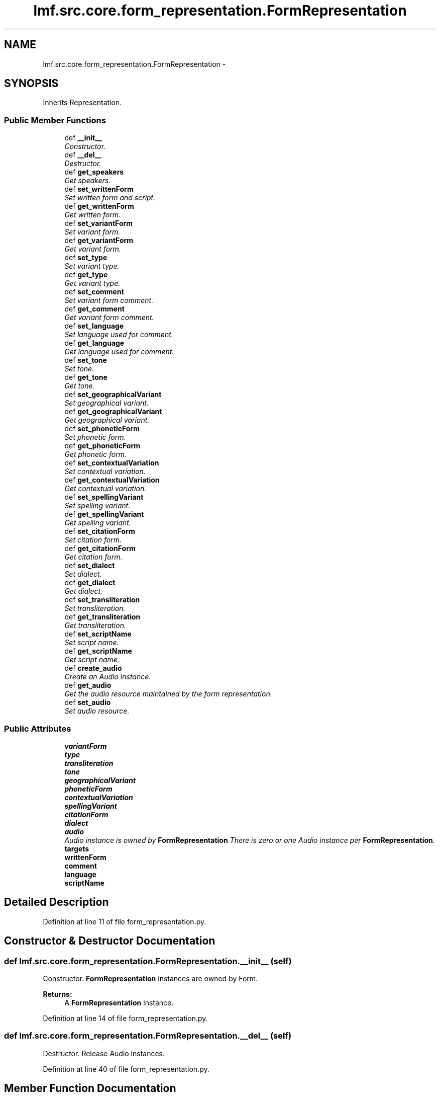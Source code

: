 .TH "lmf.src.core.form_representation.FormRepresentation" 3 "Fri Jul 24 2015" "LMF library" \" -*- nroff -*-
.ad l
.nh
.SH NAME
lmf.src.core.form_representation.FormRepresentation \- 
.PP
'Form Representation is a class representing one variant orthography of a Form\&.' (LMF)  

.SH SYNOPSIS
.br
.PP
.PP
Inherits Representation\&.
.SS "Public Member Functions"

.in +1c
.ti -1c
.RI "def \fB__init__\fP"
.br
.RI "\fIConstructor\&. \fP"
.ti -1c
.RI "def \fB__del__\fP"
.br
.RI "\fIDestructor\&. \fP"
.ti -1c
.RI "def \fBget_speakers\fP"
.br
.RI "\fIGet speakers\&. \fP"
.ti -1c
.RI "def \fBset_writtenForm\fP"
.br
.RI "\fISet written form and script\&. \fP"
.ti -1c
.RI "def \fBget_writtenForm\fP"
.br
.RI "\fIGet written form\&. \fP"
.ti -1c
.RI "def \fBset_variantForm\fP"
.br
.RI "\fISet variant form\&. \fP"
.ti -1c
.RI "def \fBget_variantForm\fP"
.br
.RI "\fIGet variant form\&. \fP"
.ti -1c
.RI "def \fBset_type\fP"
.br
.RI "\fISet variant type\&. \fP"
.ti -1c
.RI "def \fBget_type\fP"
.br
.RI "\fIGet variant type\&. \fP"
.ti -1c
.RI "def \fBset_comment\fP"
.br
.RI "\fISet variant form comment\&. \fP"
.ti -1c
.RI "def \fBget_comment\fP"
.br
.RI "\fIGet variant form comment\&. \fP"
.ti -1c
.RI "def \fBset_language\fP"
.br
.RI "\fISet language used for comment\&. \fP"
.ti -1c
.RI "def \fBget_language\fP"
.br
.RI "\fIGet language used for comment\&. \fP"
.ti -1c
.RI "def \fBset_tone\fP"
.br
.RI "\fISet tone\&. \fP"
.ti -1c
.RI "def \fBget_tone\fP"
.br
.RI "\fIGet tone\&. \fP"
.ti -1c
.RI "def \fBset_geographicalVariant\fP"
.br
.RI "\fISet geographical variant\&. \fP"
.ti -1c
.RI "def \fBget_geographicalVariant\fP"
.br
.RI "\fIGet geographical variant\&. \fP"
.ti -1c
.RI "def \fBset_phoneticForm\fP"
.br
.RI "\fISet phonetic form\&. \fP"
.ti -1c
.RI "def \fBget_phoneticForm\fP"
.br
.RI "\fIGet phonetic form\&. \fP"
.ti -1c
.RI "def \fBset_contextualVariation\fP"
.br
.RI "\fISet contextual variation\&. \fP"
.ti -1c
.RI "def \fBget_contextualVariation\fP"
.br
.RI "\fIGet contextual variation\&. \fP"
.ti -1c
.RI "def \fBset_spellingVariant\fP"
.br
.RI "\fISet spelling variant\&. \fP"
.ti -1c
.RI "def \fBget_spellingVariant\fP"
.br
.RI "\fIGet spelling variant\&. \fP"
.ti -1c
.RI "def \fBset_citationForm\fP"
.br
.RI "\fISet citation form\&. \fP"
.ti -1c
.RI "def \fBget_citationForm\fP"
.br
.RI "\fIGet citation form\&. \fP"
.ti -1c
.RI "def \fBset_dialect\fP"
.br
.RI "\fISet dialect\&. \fP"
.ti -1c
.RI "def \fBget_dialect\fP"
.br
.RI "\fIGet dialect\&. \fP"
.ti -1c
.RI "def \fBset_transliteration\fP"
.br
.RI "\fISet transliteration\&. \fP"
.ti -1c
.RI "def \fBget_transliteration\fP"
.br
.RI "\fIGet transliteration\&. \fP"
.ti -1c
.RI "def \fBset_scriptName\fP"
.br
.RI "\fISet script name\&. \fP"
.ti -1c
.RI "def \fBget_scriptName\fP"
.br
.RI "\fIGet script name\&. \fP"
.ti -1c
.RI "def \fBcreate_audio\fP"
.br
.RI "\fICreate an Audio instance\&. \fP"
.ti -1c
.RI "def \fBget_audio\fP"
.br
.RI "\fIGet the audio resource maintained by the form representation\&. \fP"
.ti -1c
.RI "def \fBset_audio\fP"
.br
.RI "\fISet audio resource\&. \fP"
.in -1c
.SS "Public Attributes"

.in +1c
.ti -1c
.RI "\fBvariantForm\fP"
.br
.ti -1c
.RI "\fBtype\fP"
.br
.ti -1c
.RI "\fBtransliteration\fP"
.br
.ti -1c
.RI "\fBtone\fP"
.br
.ti -1c
.RI "\fBgeographicalVariant\fP"
.br
.ti -1c
.RI "\fBphoneticForm\fP"
.br
.ti -1c
.RI "\fBcontextualVariation\fP"
.br
.ti -1c
.RI "\fBspellingVariant\fP"
.br
.ti -1c
.RI "\fBcitationForm\fP"
.br
.ti -1c
.RI "\fBdialect\fP"
.br
.ti -1c
.RI "\fBaudio\fP"
.br
.RI "\fIAudio instance is owned by \fBFormRepresentation\fP There is zero or one Audio instance per \fBFormRepresentation\fP\&. \fP"
.ti -1c
.RI "\fBtargets\fP"
.br
.ti -1c
.RI "\fBwrittenForm\fP"
.br
.ti -1c
.RI "\fBcomment\fP"
.br
.ti -1c
.RI "\fBlanguage\fP"
.br
.ti -1c
.RI "\fBscriptName\fP"
.br
.in -1c
.SH "Detailed Description"
.PP 
'Form Representation is a class representing one variant orthography of a Form\&.' (LMF) 
.PP
Definition at line 11 of file form_representation\&.py\&.
.SH "Constructor & Destructor Documentation"
.PP 
.SS "def lmf\&.src\&.core\&.form_representation\&.FormRepresentation\&.__init__ (self)"

.PP
Constructor\&. \fBFormRepresentation\fP instances are owned by Form\&. 
.PP
\fBReturns:\fP
.RS 4
A \fBFormRepresentation\fP instance\&. 
.RE
.PP

.PP
Definition at line 14 of file form_representation\&.py\&.
.SS "def lmf\&.src\&.core\&.form_representation\&.FormRepresentation\&.__del__ (self)"

.PP
Destructor\&. Release Audio instances\&. 
.PP
Definition at line 40 of file form_representation\&.py\&.
.SH "Member Function Documentation"
.PP 
.SS "def lmf\&.src\&.core\&.form_representation\&.FormRepresentation\&.create_audio (self)"

.PP
Create an Audio instance\&. 
.PP
\fBReturns:\fP
.RS 4
Audio instance\&. 
.RE
.PP

.PP
Definition at line 297 of file form_representation\&.py\&.
.SS "def lmf\&.src\&.core\&.form_representation\&.FormRepresentation\&.get_audio (self)"

.PP
Get the audio resource maintained by the form representation\&. 
.PP
\fBReturns:\fP
.RS 4
Audio instance\&. 
.RE
.PP

.PP
Definition at line 303 of file form_representation\&.py\&.
.SS "def lmf\&.src\&.core\&.form_representation\&.FormRepresentation\&.get_citationForm (self)"

.PP
Get citation form\&. 
.PP
\fBReturns:\fP
.RS 4
\fBFormRepresentation\fP attribute 'citationForm'\&. 
.RE
.PP

.PP
Definition at line 243 of file form_representation\&.py\&.
.SS "def lmf\&.src\&.core\&.form_representation\&.FormRepresentation\&.get_comment (self, language = \fCNone\fP)"

.PP
Get variant form comment\&. 
.PP
\fBParameters:\fP
.RS 4
\fIlanguage\fP If this argument is given, get comment only if written in this language\&. 
.RE
.PP
\fBReturns:\fP
.RS 4
The filtered Representation attribute 'comment'\&. 
.RE
.PP

.PP
Definition at line 126 of file form_representation\&.py\&.
.SS "def lmf\&.src\&.core\&.form_representation\&.FormRepresentation\&.get_contextualVariation (self)"

.PP
Get contextual variation\&. 
.PP
\fBReturns:\fP
.RS 4
\fBFormRepresentation\fP attribute 'contextualVariation'\&. 
.RE
.PP

.PP
Definition at line 211 of file form_representation\&.py\&.
.SS "def lmf\&.src\&.core\&.form_representation\&.FormRepresentation\&.get_dialect (self)"

.PP
Get dialect\&. 
.PP
\fBReturns:\fP
.RS 4
\fBFormRepresentation\fP attribute 'dialect'\&. 
.RE
.PP

.PP
Definition at line 259 of file form_representation\&.py\&.
.SS "def lmf\&.src\&.core\&.form_representation\&.FormRepresentation\&.get_geographicalVariant (self)"

.PP
Get geographical variant\&. 
.PP
\fBReturns:\fP
.RS 4
\fBFormRepresentation\fP attribute 'geographicalVariant'\&. 
.RE
.PP

.PP
Definition at line 179 of file form_representation\&.py\&.
.SS "def lmf\&.src\&.core\&.form_representation\&.FormRepresentation\&.get_language (self)"

.PP
Get language used for comment\&. 
.PP
\fBReturns:\fP
.RS 4
Representation attribute 'language'\&. 
.RE
.PP

.PP
Definition at line 147 of file form_representation\&.py\&.
.SS "def lmf\&.src\&.core\&.form_representation\&.FormRepresentation\&.get_phoneticForm (self)"

.PP
Get phonetic form\&. 
.PP
\fBReturns:\fP
.RS 4
\fBFormRepresentation\fP attribute 'phoneticForm'\&. 
.RE
.PP

.PP
Definition at line 195 of file form_representation\&.py\&.
.SS "def lmf\&.src\&.core\&.form_representation\&.FormRepresentation\&.get_scriptName (self)"

.PP
Get script name\&. 
.PP
\fBReturns:\fP
.RS 4
Representation attribute 'scriptName'\&. 
.RE
.PP

.PP
Definition at line 291 of file form_representation\&.py\&.
.SS "def lmf\&.src\&.core\&.form_representation\&.FormRepresentation\&.get_speakers (self)"

.PP
Get speakers\&. 
.PP
\fBReturns:\fP
.RS 4
\fBFormRepresentation\fP private attribute '__speaker', a Python list of Speaker instances\&. 
.RE
.PP

.PP
Definition at line 49 of file form_representation\&.py\&.
.SS "def lmf\&.src\&.core\&.form_representation\&.FormRepresentation\&.get_spellingVariant (self)"

.PP
Get spelling variant\&. 
.PP
\fBReturns:\fP
.RS 4
\fBFormRepresentation\fP attribute 'spellingVariant'\&. 
.RE
.PP

.PP
Definition at line 227 of file form_representation\&.py\&.
.SS "def lmf\&.src\&.core\&.form_representation\&.FormRepresentation\&.get_tone (self)"

.PP
Get tone\&. 
.PP
\fBReturns:\fP
.RS 4
\fBFormRepresentation\fP attribute 'tone'\&. 
.RE
.PP

.PP
Definition at line 163 of file form_representation\&.py\&.
.SS "def lmf\&.src\&.core\&.form_representation\&.FormRepresentation\&.get_transliteration (self)"

.PP
Get transliteration\&. 
.PP
\fBReturns:\fP
.RS 4
\fBFormRepresentation\fP attribute 'transliteration'\&. 
.RE
.PP

.PP
Definition at line 275 of file form_representation\&.py\&.
.SS "def lmf\&.src\&.core\&.form_representation\&.FormRepresentation\&.get_type (self)"

.PP
Get variant type\&. 
.PP
\fBReturns:\fP
.RS 4
\fBFormRepresentation\fP attribute 'type'\&. 
.RE
.PP

.PP
Definition at line 106 of file form_representation\&.py\&.
.SS "def lmf\&.src\&.core\&.form_representation\&.FormRepresentation\&.get_variantForm (self)"

.PP
Get variant form\&. 
.PP
\fBReturns:\fP
.RS 4
\fBFormRepresentation\fP attribute 'variantForm'\&. 
.RE
.PP

.PP
Definition at line 86 of file form_representation\&.py\&.
.SS "def lmf\&.src\&.core\&.form_representation\&.FormRepresentation\&.get_writtenForm (self, script_name = \fCNone\fP)"

.PP
Get written form\&. 
.PP
\fBParameters:\fP
.RS 4
\fIscript_name\fP If this argument is given, get written form only if written using this script\&. 
.RE
.PP
\fBReturns:\fP
.RS 4
The filtered Representation attribute 'writtenForm'\&. 
.RE
.PP

.PP
Definition at line 68 of file form_representation\&.py\&.
.SS "def lmf\&.src\&.core\&.form_representation\&.FormRepresentation\&.set_audio (self, media_type, file_name, author, quality, start_position, duration, external_reference, audio_file_format)"

.PP
Set audio resource\&. Attributes 'mediaType', 'fileName', 'author', 'quality', 'startPosition', 'durationOfEffectiveSpeech', 'externalReference', 'audioFileFormat' are owned by Material/Audio\&. 
.PP
\fBParameters:\fP
.RS 4
\fImedia_type\fP The media type to set\&. 
.br
\fIfile_name\fP Name of the audio file\&. 
.br
\fIauthor\fP Author of the recording\&. 
.br
\fIquality\fP Quality of the recording, in range 'quality_range' defined in '\fBcommon/range\&.py\fP'\&. 
.br
\fIstart_position\fP Start position of the form in the recording, in format 'Thh:mm:ss,msms', e\&.g\&. 'T00:05:00'\&. 
.br
\fIduration\fP Duration of the effcetive speech, in format 'PThhHmmMssS', e\&.g\&. 'PT00:05:00'\&. 
.br
\fIexternal_reference\fP Reference of the audio file, if not directly provided\&. 
.br
\fIaudio_file_format\fP Format of the audio file, e\&.g\&. 'wav'\&. 
.RE
.PP
\fBReturns:\fP
.RS 4
\fBFormRepresentation\fP instance\&. 
.RE
.PP

.PP
Definition at line 309 of file form_representation\&.py\&.
.SS "def lmf\&.src\&.core\&.form_representation\&.FormRepresentation\&.set_citationForm (self, citation_form)"

.PP
Set citation form\&. 
.PP
\fBParameters:\fP
.RS 4
\fIcitation_form\fP The citation form to set\&. 
.RE
.PP
\fBReturns:\fP
.RS 4
\fBFormRepresentation\fP instance\&. 
.RE
.PP

.PP
Definition at line 233 of file form_representation\&.py\&.
.SS "def lmf\&.src\&.core\&.form_representation\&.FormRepresentation\&.set_comment (self, comment, language = \fCNone\fP)"

.PP
Set variant form comment\&. 
.PP
\fBParameters:\fP
.RS 4
\fIcomment\fP Comment about the variant form\&. 
.br
\fIlanguage\fP Language used for the comment\&. 
.RE
.PP
\fBReturns:\fP
.RS 4
\fBFormRepresentation\fP instance\&. 
.RE
.PP

.PP
Definition at line 112 of file form_representation\&.py\&.
.SS "def lmf\&.src\&.core\&.form_representation\&.FormRepresentation\&.set_contextualVariation (self, contextual_variation)"

.PP
Set contextual variation\&. 
.PP
\fBParameters:\fP
.RS 4
\fIcontextualVariation\fP The contextual variation to set\&. 
.RE
.PP
\fBReturns:\fP
.RS 4
\fBFormRepresentation\fP instance\&. 
.RE
.PP

.PP
Definition at line 201 of file form_representation\&.py\&.
.SS "def lmf\&.src\&.core\&.form_representation\&.FormRepresentation\&.set_dialect (self, dialect)"

.PP
Set dialect\&. 
.PP
\fBParameters:\fP
.RS 4
\fIdialect\fP The dialect to set\&. 
.RE
.PP
\fBReturns:\fP
.RS 4
\fBFormRepresentation\fP instance\&. 
.RE
.PP

.PP
Definition at line 249 of file form_representation\&.py\&.
.SS "def lmf\&.src\&.core\&.form_representation\&.FormRepresentation\&.set_geographicalVariant (self, geographical_variant)"

.PP
Set geographical variant\&. 
.PP
\fBParameters:\fP
.RS 4
\fIgeographical_variant\fP The geographical variant to set\&. 
.RE
.PP
\fBReturns:\fP
.RS 4
\fBFormRepresentation\fP instance\&. 
.RE
.PP

.PP
Definition at line 169 of file form_representation\&.py\&.
.SS "def lmf\&.src\&.core\&.form_representation\&.FormRepresentation\&.set_language (self, language)"

.PP
Set language used for comment\&. 
.PP
\fBParameters:\fP
.RS 4
\fIlanguage\fP Language used for the comment\&. 
.RE
.PP
\fBReturns:\fP
.RS 4
\fBFormRepresentation\fP instance\&. 
.RE
.PP

.PP
Definition at line 136 of file form_representation\&.py\&.
.SS "def lmf\&.src\&.core\&.form_representation\&.FormRepresentation\&.set_phoneticForm (self, phonetic_form)"

.PP
Set phonetic form\&. 
.PP
\fBParameters:\fP
.RS 4
\fIphonetic_form\fP The phonetic form to set\&. 
.RE
.PP
\fBReturns:\fP
.RS 4
\fBFormRepresentation\fP instance\&. 
.RE
.PP

.PP
Definition at line 185 of file form_representation\&.py\&.
.SS "def lmf\&.src\&.core\&.form_representation\&.FormRepresentation\&.set_scriptName (self, script_name)"

.PP
Set script name\&. 
.PP
\fBParameters:\fP
.RS 4
\fIscript_name\fP The script name to set\&. 
.RE
.PP
\fBReturns:\fP
.RS 4
\fBFormRepresentation\fP instance\&. 
.RE
.PP

.PP
Definition at line 281 of file form_representation\&.py\&.
.SS "def lmf\&.src\&.core\&.form_representation\&.FormRepresentation\&.set_spellingVariant (self, spelling_variant)"

.PP
Set spelling variant\&. 
.PP
\fBParameters:\fP
.RS 4
\fIspelling_variant\fP The spelling variant to set\&. 
.RE
.PP
\fBReturns:\fP
.RS 4
\fBFormRepresentation\fP instance\&. 
.RE
.PP

.PP
Definition at line 217 of file form_representation\&.py\&.
.SS "def lmf\&.src\&.core\&.form_representation\&.FormRepresentation\&.set_tone (self, tone)"

.PP
Set tone\&. 
.PP
\fBParameters:\fP
.RS 4
\fItone\fP The tone to set\&. 
.RE
.PP
\fBReturns:\fP
.RS 4
\fBFormRepresentation\fP instance\&. 
.RE
.PP

.PP
Definition at line 153 of file form_representation\&.py\&.
.SS "def lmf\&.src\&.core\&.form_representation\&.FormRepresentation\&.set_transliteration (self, transliteration)"

.PP
Set transliteration\&. 
.PP
\fBParameters:\fP
.RS 4
\fItransliteration\fP The transliteration to set\&. 
.RE
.PP
\fBReturns:\fP
.RS 4
\fBFormRepresentation\fP instance\&. 
.RE
.PP

.PP
Definition at line 265 of file form_representation\&.py\&.
.SS "def lmf\&.src\&.core\&.form_representation\&.FormRepresentation\&.set_type (self, type)"

.PP
Set variant type\&. 
.PP
\fBParameters:\fP
.RS 4
\fItype\fP Type of variant, in range 'type_variant_range' defined in '\fBcommon/range\&.py\fP'\&. 
.RE
.PP
\fBReturns:\fP
.RS 4
\fBFormRepresentation\fP instance\&. 
.RE
.PP

.PP
Definition at line 92 of file form_representation\&.py\&.
.SS "def lmf\&.src\&.core\&.form_representation\&.FormRepresentation\&.set_variantForm (self, variant_form)"

.PP
Set variant form\&. 
.PP
\fBParameters:\fP
.RS 4
\fIvariant_form\fP The variant form to set\&. 
.RE
.PP
\fBReturns:\fP
.RS 4
\fBFormRepresentation\fP instance\&. 
.RE
.PP

.PP
Definition at line 76 of file form_representation\&.py\&.
.SS "def lmf\&.src\&.core\&.form_representation\&.FormRepresentation\&.set_writtenForm (self, written_form, script_name = \fCNone\fP)"

.PP
Set written form and script\&. 
.PP
\fBParameters:\fP
.RS 4
\fIwritten_form\fP The written form to set\&. 
.br
\fIscript_name\fP Script used for the written form\&. 
.RE
.PP
\fBReturns:\fP
.RS 4
\fBFormRepresentation\fP instance\&. 
.RE
.PP

.PP
Definition at line 55 of file form_representation\&.py\&.
.SH "Member Data Documentation"
.PP 
.SS "lmf\&.src\&.core\&.form_representation\&.FormRepresentation\&.audio"

.PP
Audio instance is owned by \fBFormRepresentation\fP There is zero or one Audio instance per \fBFormRepresentation\fP\&. 
.PP
Definition at line 33 of file form_representation\&.py\&.
.SS "lmf\&.src\&.core\&.form_representation\&.FormRepresentation\&.citationForm"

.PP
Definition at line 29 of file form_representation\&.py\&.
.SS "lmf\&.src\&.core\&.form_representation\&.FormRepresentation\&.comment"

.PP
Definition at line 121 of file form_representation\&.py\&.
.SS "lmf\&.src\&.core\&.form_representation\&.FormRepresentation\&.contextualVariation"

.PP
Definition at line 27 of file form_representation\&.py\&.
.SS "lmf\&.src\&.core\&.form_representation\&.FormRepresentation\&.dialect"

.PP
Definition at line 30 of file form_representation\&.py\&.
.SS "lmf\&.src\&.core\&.form_representation\&.FormRepresentation\&.geographicalVariant"

.PP
Definition at line 25 of file form_representation\&.py\&.
.SS "lmf\&.src\&.core\&.form_representation\&.FormRepresentation\&.language"

.PP
Definition at line 144 of file form_representation\&.py\&.
.SS "lmf\&.src\&.core\&.form_representation\&.FormRepresentation\&.phoneticForm"

.PP
Definition at line 26 of file form_representation\&.py\&.
.SS "lmf\&.src\&.core\&.form_representation\&.FormRepresentation\&.scriptName"

.PP
Definition at line 288 of file form_representation\&.py\&.
.SS "lmf\&.src\&.core\&.form_representation\&.FormRepresentation\&.spellingVariant"

.PP
Definition at line 28 of file form_representation\&.py\&.
.SS "lmf\&.src\&.core\&.form_representation\&.FormRepresentation\&.targets"

.PP
Definition at line 35 of file form_representation\&.py\&.
.SS "lmf\&.src\&.core\&.form_representation\&.FormRepresentation\&.tone"

.PP
Definition at line 24 of file form_representation\&.py\&.
.SS "lmf\&.src\&.core\&.form_representation\&.FormRepresentation\&.transliteration"

.PP
Definition at line 23 of file form_representation\&.py\&.
.SS "lmf\&.src\&.core\&.form_representation\&.FormRepresentation\&.type"

.PP
Definition at line 22 of file form_representation\&.py\&.
.SS "lmf\&.src\&.core\&.form_representation\&.FormRepresentation\&.variantForm"

.PP
Definition at line 21 of file form_representation\&.py\&.
.SS "lmf\&.src\&.core\&.form_representation\&.FormRepresentation\&.writtenForm"

.PP
Definition at line 63 of file form_representation\&.py\&.

.SH "Author"
.PP 
Generated automatically by Doxygen for LMF library from the source code\&.
